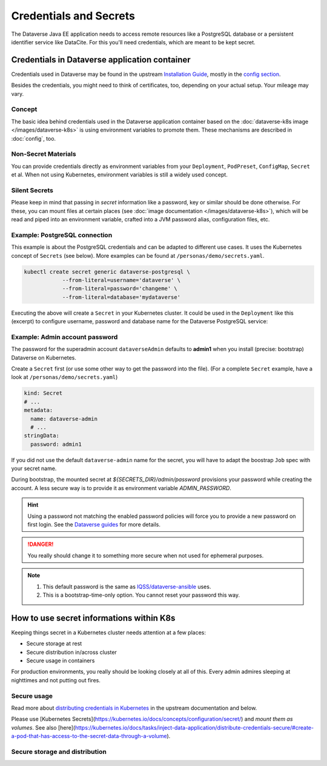 =======================
Credentials and Secrets
=======================

The Dataverse Java EE application needs to access remote resources like
a PostgreSQL database or a persistent identifier service like DataCite.
For this you'll need credentials, which are meant to be kept secret.

Credentials in Dataverse application container
----------------------------------------------

Credentials used in Dataverse may be found in the upstream `Installation
Guide <http://guides.dataverse.org/en/latest/installation>`_, mostly in the
`config section <http://guides.dataverse.org/en/latest/installation/config.html>`_.

Besides the credentials, you might need to think of certificates, too, depending
on your actual setup. Your mileage may vary.

Concept
^^^^^^^

The basic idea behind credentials used in the Dataverse application container
based on the :doc:`dataverse-k8s image </images/dataverse-k8s>` is using
environment variables to promote them. These mechanisms are described in
:doc:`config`, too.

Non-Secret Materials
^^^^^^^^^^^^^^^^^^^^

You can provide credentials directly as environment variables from your
``Deployment``, ``PodPreset``, ``ConfigMap``, ``Secret`` et al. When not using
Kubernetes, environment variables is still a widely used concept.

Silent Secrets
^^^^^^^^^^^^^^

Please keep in mind that passing in *secret* information like a password, key or
similar should be done otherwise. For these, you can mount files at certain places
(see :doc:`image documentation </images/dataverse-k8s>`), which will be read and
piped into an environment variable, crafted into a JVM password alias,
configuration files, etc.

Example: PostgreSQL connection
^^^^^^^^^^^^^^^^^^^^^^^^^^^^^^

This example is about the PostgreSQL credentials and can be adapted to different
use cases. It uses the Kubernetes concept of ``Secrets`` (see below).
More examples can be found at ``/personas/demo/secrets.yaml``.

.. code-block:: bash

    kubectl create secret generic dataverse-postgresql \
                --from-literal=username='dataverse' \
                --from-literal=password='changeme' \
                --from-literal=database='mydataverse'

Executing the above will create a ``Secret`` in your Kubernetes cluster.
It could be used in the ``Deployment`` like this (excerpt) to configure
username, password and database name for the Dataverse PostgreSQL service:

.. code-block:: yaml
    :emphasize-lines: 7,10-11,16-17,20,26-27

    kind: Deployment
    # ...
        spec:
          containers:
            - name: dataverse
              image: iqss/dataverse-k8s
              env:
                - name: POSTGRES_USER
                  valueFrom:
                    secretKeyRef:
                      name: dataverse-postgresql
                      key: username
                      optional: true
                - name: POSTGRES_DATABASE
                  valueFrom:
                    secretKeyRef:
                      name: dataverse-postgresql
                      key: database
                      optional: true
              volumeMounts:
                - name: db-secret
                  mountPath: "/opt/dataverse/secrets/db"
                  readOnly: true
          volumes:
            - name: db-secret
              secret:
                secretName: dataverse-postgresql

Example: Admin account password
^^^^^^^^^^^^^^^^^^^^^^^^^^^^^^^

The password for the superadmin account ``dataverseAdmin`` defaults to **admin1**
when you install (precise: bootstrap) Dataverse on Kubernetes.

Create a ``Secret`` first (or use some other way to get the password into the file).
(For a complete ``Secret`` example, have a look at ``/personas/demo/secrets.yaml``)

.. code-block:: yaml

    kind: Secret
    # ...
    metadata:
      name: dataverse-admin
      # ...
    stringData:
      password: admin1

If you did not use the default ``dataverse-admin`` name for the secret, you will
have to adapt the boostrap ``Job`` spec with your secret name.

During bootstrap, the mounted secret at `${SECRETS_DIR}/admin/password` provisions
your password while creating the account. A less secure way is to provide it as environment
variable `ADMIN_PASSWORD`.

.. hint::
  Using a password not matching the enabled password policies will force you
  to provide a new password on first login. See the
  `Dataverse guides <http://guides.dataverse.org/en/latest/installation/config.html#enforce-strong-passwords-for-user-accounts>`_
  for more details.

.. danger::

  You really should change it to something more secure when not used for ephemeral purposes.

.. note::

   1. This default password is the same as `IQSS/dataverse-ansible <https://github.com/IQSS/dataverse-ansible>`_ uses.
   2. This is a bootstrap-time-only option. You cannot reset your password this way.





How to use secret informations within K8s
-----------------------------------------

Keeping things secret in a Kubernetes cluster needs attention at a few places:

- Secure storage at rest
- Secure distribution in/across cluster
- Secure usage in containers

For production environments, you really should be looking closely at all of this.
Every admin admires sleeping at nighttimes and not putting out fires.

Secure usage
^^^^^^^^^^^^

Read more about `distributing credentials in Kubernetes <https://kubernetes.io/docs/tasks/inject-data-application/distribute-credentials-secure/>`_
in the upstream documentation and below.

.. todo::
  Write more things, link stuff.

Please use [Kubernetes Secrets](https://kubernetes.io/docs/concepts/configuration/secret/) and *mount them as volumes*.
See also [here](https://kubernetes.io/docs/tasks/inject-data-application/distribute-credentials-secure/#create-a-pod-that-has-access-to-the-secret-data-through-a-volume).


Secure storage and distribution
^^^^^^^^^^^^^^^^^^^^^^^^^^^^^^^

.. todo::
  -> Secure storage
  -> Encrypt etcd
  -> Sealed Secretes
  -> Systems like Vault etc
  -> env vs file
